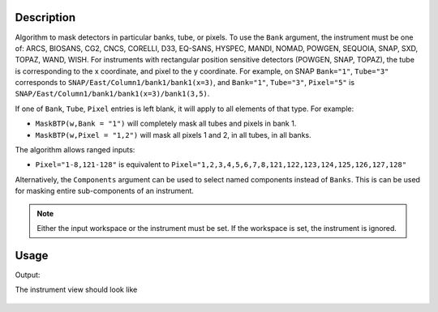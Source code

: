 
.. algorithm::

.. summary::

.. relatedalgorithms::

.. properties::

Description
-----------

Algorithm to mask detectors in particular banks, tube, or pixels.
To use the ``Bank`` argument, the instrument must be one of: ARCS, BIOSANS, CG2, CNCS, CORELLI, D33, EQ-SANS, HYSPEC, MANDI, NOMAD, POWGEN, SEQUOIA, SNAP, SXD, TOPAZ, WAND, WISH.
For instruments with rectangular position sensitive detectors (POWGEN, SNAP, TOPAZ), the tube is corresponding to the x coordinate, and pixel to the y coordinate.
For example, on SNAP ``Bank="1"``, ``Tube="3"`` corresponds to ``SNAP/East/Column1/bank1/bank1(x=3)``, and ``Bank="1"``, ``Tube="3"``, ``Pixel="5"`` is ``SNAP/East/Column1/bank1/bank1(x=3)/bank1(3,5)``.

If one of ``Bank``, ``Tube``, ``Pixel`` entries is left blank, it will apply to all
elements of that type. For example:

- ``MaskBTP(w,Bank = "1")`` will completely mask all tubes and pixels in bank 1.
- ``MaskBTP(w,Pixel = "1,2")`` will mask all pixels 1 and 2, in all tubes, in all banks.

The algorithm allows ranged inputs:

- ``Pixel="1-8,121-128"`` is equivalent to ``Pixel="1,2,3,4,5,6,7,8,121,122,123,124,125,126,127,128"``

Alternatively, the ``Components`` argument can be used to select named components instead of ``Banks``.
This is can be used for masking entire sub-components of an instrument.

.. Note::

    Either the input workspace or the instrument must be set.
    If the workspace is set, the instrument is ignored.

Usage
-----

.. testcode:: MaskBTP

    a=MaskBTP(Instrument='CNCS',Tube='1-3')
    b=MaskBTP(Workspace='CNCSMaskBTP',Instrument='CNCS',Bank='40-50',Pixel='1-10')
    c=MaskBTP(Workspace='CNCSMaskBTP',Instrument='CNCS',Bank='42')
    print("Detectors masked")
    print("Step 1: 50 * 3 * 128 = {0.size}".format(a))
    print("Step 2: 11 * 8 * 10 = {0.size}".format(b))
    print("Step 3: 1 * 8 * 128 = {0.size}".format(c))

    print("Here are some of the masked detectors:")
    instrument=mtd['CNCSMaskBTP'].getInstrument()
    print("A pixel Bank 42, detector 42700:  {}".format(instrument.getDetector(42700).isMasked()))
    print("Pixel 1 in Tube 4 in Bank 45, detector 45440:  {}".format(instrument.getDetector(45440).isMasked()))
    print("Pixel 100 in Tube 2 in Bank 45, detector 45283:  {}".format(instrument.getDetector(45283).isMasked()))
    print("")
    print("And one that should not be masked")
    print("Pixel 128 in Tube 8 in Bank 50, detector 51199:  {}".format(instrument.getDetector(51199).isMasked()))

.. testcleanup:: MaskBTP

   DeleteWorkspace('CNCSMaskBTP')


Output:

.. testoutput:: MaskBTP

    Detectors masked
    Step 1: 50 * 3 * 128 = 19200
    Step 2: 11 * 8 * 10 = 880
    Step 3: 1 * 8 * 128 = 1024
    Here are some of the masked detectors:
    A pixel Bank 42, detector 42700:  True
    Pixel 1 in Tube 4 in Bank 45, detector 45440:  True
    Pixel 100 in Tube 2 in Bank 45, detector 45283:  True

    And one that should not be masked
    Pixel 128 in Tube 8 in Bank 50, detector 51199:  False

The instrument view should look like

.. figure:: /images/MaskBTP.png
   :alt: MaskBTP.png

.. categories::

.. sourcelink::
